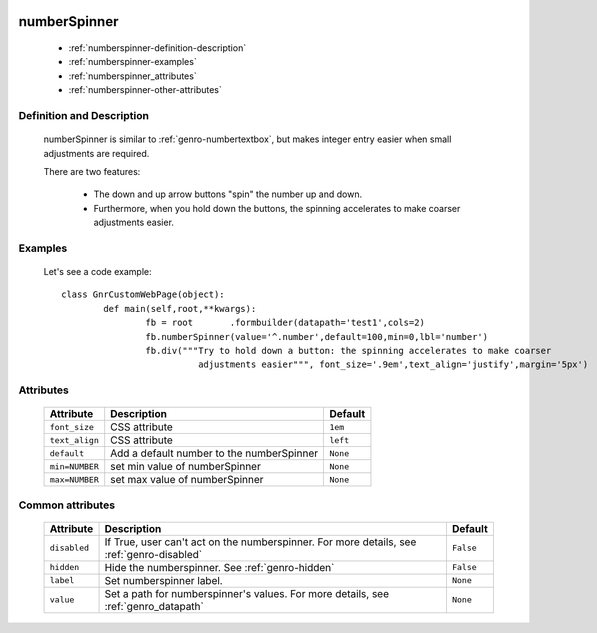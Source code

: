 	.. _genro-numberspinner:

===============
 numberSpinner
===============

	- :ref:`numberspinner-definition-description`
	
	- :ref:`numberspinner-examples`

	- :ref:`numberspinner_attributes`

	- :ref:`numberspinner-other-attributes`

	.. _numberspinner-definition-description:

Definition and Description
==========================
	
	numberSpinner is similar to :ref:`genro-numbertextbox`, but makes integer entry easier when small adjustments are required.

	There are two features:

		- The down and up arrow buttons "spin" the number up and down.
		- Furthermore, when you hold down the buttons, the spinning accelerates to make coarser adjustments easier.

	.. _numberspinner-examples:

Examples
========

	Let's see a code example::
	
		class GnrCustomWebPage(object):
			def main(self,root,**kwargs):
				fb = root	.formbuilder(datapath='test1',cols=2)
				fb.numberSpinner(value='^.number',default=100,min=0,lbl='number')
				fb.div("""Try to hold down a button: the spinning accelerates to make coarser
				          adjustments easier""", font_size='.9em',text_align='justify',margin='5px')

.. _numberspinner_attributes:

Attributes
==========
	
	+--------------------+-------------------------------------------------+--------------------------+
	|   Attribute        |          Description                            |   Default                |
	+====================+=================================================+==========================+
	| ``font_size``      | CSS attribute                                   |  ``1em``                 |
	+--------------------+-------------------------------------------------+--------------------------+
	| ``text_align``     | CSS attribute                                   |  ``left``                |
	+--------------------+-------------------------------------------------+--------------------------+
	| ``default``        | Add a default number to the numberSpinner       |  ``None``                |
	+--------------------+-------------------------------------------------+--------------------------+
	| ``min=NUMBER``     | set min value of numberSpinner                  |  ``None``                |
	+--------------------+-------------------------------------------------+--------------------------+
	| ``max=NUMBER``     | set max value of numberSpinner                  |  ``None``                |
	+--------------------+-------------------------------------------------+--------------------------+
	
	.. _numberspinner-other-attributes:

Common attributes
=================

	+--------------------+-------------------------------------------------+--------------------------+
	|   Attribute        |          Description                            |   Default                |
	+====================+=================================================+==========================+
	| ``disabled``       | If True, user can't act on the numberspinner.   |  ``False``               |
	|                    | For more details, see :ref:`genro-disabled`     |                          |
	+--------------------+-------------------------------------------------+--------------------------+
	| ``hidden``         | Hide the numberspinner.                         |  ``False``               |
	|                    | See :ref:`genro-hidden`                         |                          |
	+--------------------+-------------------------------------------------+--------------------------+
	| ``label``          | Set numberspinner label.                        |  ``None``                |
	+--------------------+-------------------------------------------------+--------------------------+
	| ``value``          | Set a path for numberspinner's values.          |  ``None``                |
	|                    | For more details, see :ref:`genro_datapath`     |                          |
	+--------------------+-------------------------------------------------+--------------------------+

